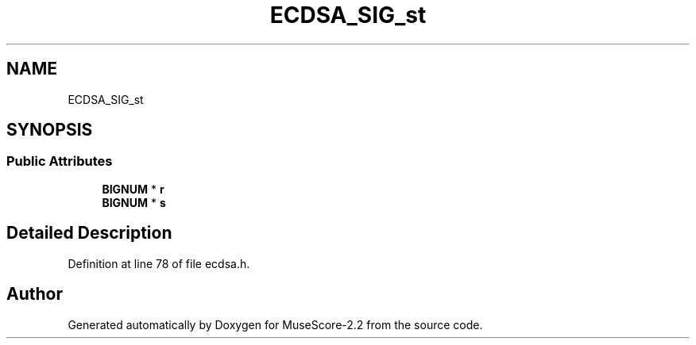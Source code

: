 .TH "ECDSA_SIG_st" 3 "Mon Jun 5 2017" "MuseScore-2.2" \" -*- nroff -*-
.ad l
.nh
.SH NAME
ECDSA_SIG_st
.SH SYNOPSIS
.br
.PP
.SS "Public Attributes"

.in +1c
.ti -1c
.RI "\fBBIGNUM\fP * \fBr\fP"
.br
.ti -1c
.RI "\fBBIGNUM\fP * \fBs\fP"
.br
.in -1c
.SH "Detailed Description"
.PP 
Definition at line 78 of file ecdsa\&.h\&.

.SH "Author"
.PP 
Generated automatically by Doxygen for MuseScore-2\&.2 from the source code\&.
